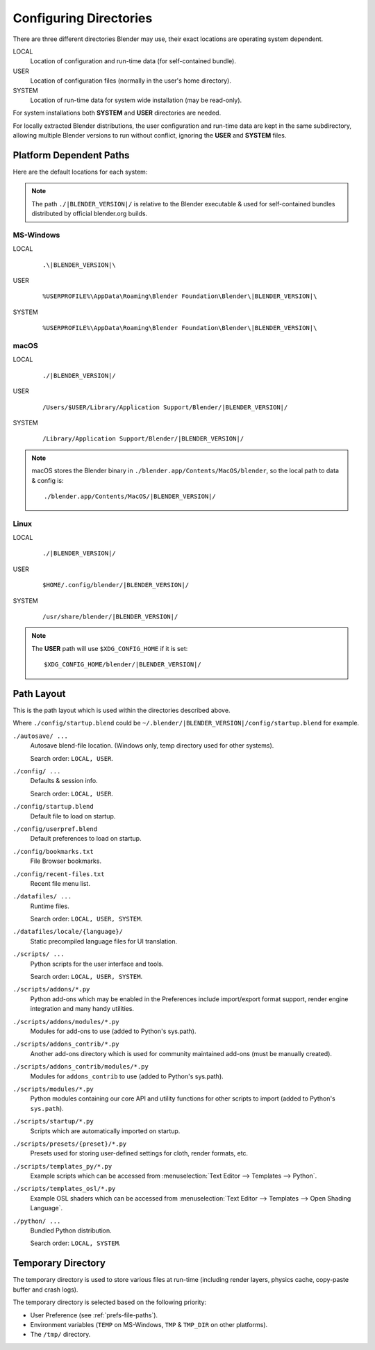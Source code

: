 .. _getting-started-installing-config-directories:

***********************
Configuring Directories
***********************

There are three different directories Blender may use,
their exact locations are operating system dependent.

LOCAL
   Location of configuration and run-time data (for self-contained bundle).
USER
   Location of configuration files (normally in the user's home directory).
SYSTEM
   Location of run-time data for system wide installation (may be read-only).

For system installations both **SYSTEM** and **USER** directories are needed.

For locally extracted Blender distributions, the user configuration and run-time data are
kept in the same subdirectory, allowing multiple Blender versions to run without conflict,
ignoring the **USER** and **SYSTEM** files.


Platform Dependent Paths
========================

Here are the default locations for each system:

.. note::

   The path ``./|BLENDER_VERSION|/`` is relative to the Blender executable &
   used for self-contained bundles distributed by official blender.org builds.


MS-Windows
----------

LOCAL
   .. parsed-literal:: .\\\ |BLENDER_VERSION|\\
USER
   .. parsed-literal:: %USERPROFILE%\\AppData\\Roaming\\Blender Foundation\\Blender\\\ |BLENDER_VERSION|\\
SYSTEM
   .. parsed-literal:: %USERPROFILE%\\AppData\\Roaming\\Blender Foundation\\Blender\\\ |BLENDER_VERSION|\\


macOS
-----

LOCAL
   .. parsed-literal:: ./|BLENDER_VERSION|/
USER
   .. parsed-literal:: /Users/$USER/Library/Application Support/Blender/|BLENDER_VERSION|/
SYSTEM
   .. parsed-literal:: /Library/Application Support/Blender/|BLENDER_VERSION|/

.. note::

   macOS stores the Blender binary in ``./blender.app/Contents/MacOS/blender``,
   so the local path to data & config is:

   .. parsed-literal:: ./blender.app/Contents/MacOS/|BLENDER_VERSION|/


Linux
-----

LOCAL
   .. parsed-literal:: ./|BLENDER_VERSION|/
USER
   .. parsed-literal:: $HOME/.config/blender/|BLENDER_VERSION|/
SYSTEM
   .. parsed-literal:: /usr/share/blender/|BLENDER_VERSION|/

.. note::

   The **USER** path will use ``$XDG_CONFIG_HOME`` if it is set:

   .. parsed-literal:: $XDG_CONFIG_HOME/blender/|BLENDER_VERSION|/


Path Layout
===========

This is the path layout which is used within the directories described above.

Where ``./config/startup.blend`` could be ``~/.blender/|BLENDER_VERSION|/config/startup.blend`` for example.

``./autosave/ ...``
   Autosave blend-file location. (Windows only, temp directory used for other systems).

   Search order: ``LOCAL, USER``.

``./config/ ...``
   Defaults & session info.

   Search order: ``LOCAL, USER``.

``./config/startup.blend``
   Default file to load on startup.

``./config/userpref.blend``
   Default preferences to load on startup.

``./config/bookmarks.txt``
   File Browser bookmarks.

``./config/recent-files.txt``
   Recent file menu list.

``./datafiles/ ...``
   Runtime files.

   Search order: ``LOCAL, USER, SYSTEM``.

``./datafiles/locale/{language}/``
   Static precompiled language files for UI translation.

``./scripts/ ...``
   Python scripts for the user interface and tools.

   Search order: ``LOCAL, USER, SYSTEM``.

``./scripts/addons/*.py``
   Python add-ons which may be enabled in the Preferences include import/export format support,
   render engine integration and many handy utilities.

``./scripts/addons/modules/*.py``
   Modules for add-ons to use (added to Python's sys.path).

``./scripts/addons_contrib/*.py``
   Another add-ons directory which is used for community maintained add-ons (must be manually created).

``./scripts/addons_contrib/modules/*.py``
   Modules for ``addons_contrib`` to use (added to Python's sys.path).

``./scripts/modules/*.py``
   Python modules containing our core API and utility functions for other scripts to import
   (added to Python's ``sys.path``).

``./scripts/startup/*.py``
   Scripts which are automatically imported on startup.

``./scripts/presets/{preset}/*.py``
   Presets used for storing user-defined settings for cloth, render formats, etc.

``./scripts/templates_py/*.py``
   Example scripts which can be accessed from :menuselection:`Text Editor --> Templates --> Python`.

``./scripts/templates_osl/*.py``
   Example OSL shaders which can be accessed from
   :menuselection:`Text Editor --> Templates --> Open Shading Language`.

``./python/ ...``
   Bundled Python distribution.

   Search order: ``LOCAL, SYSTEM``.


.. _temp-dir:

Temporary Directory
===================

The temporary directory is used to store various files at run-time
(including render layers, physics cache, copy-paste buffer and crash logs).

The temporary directory is selected based on the following priority:

- User Preference (see :ref:`prefs-file-paths`).
- Environment variables (``TEMP`` on MS-Windows, ``TMP`` & ``TMP_DIR`` on other platforms).
- The ``/tmp/`` directory.
